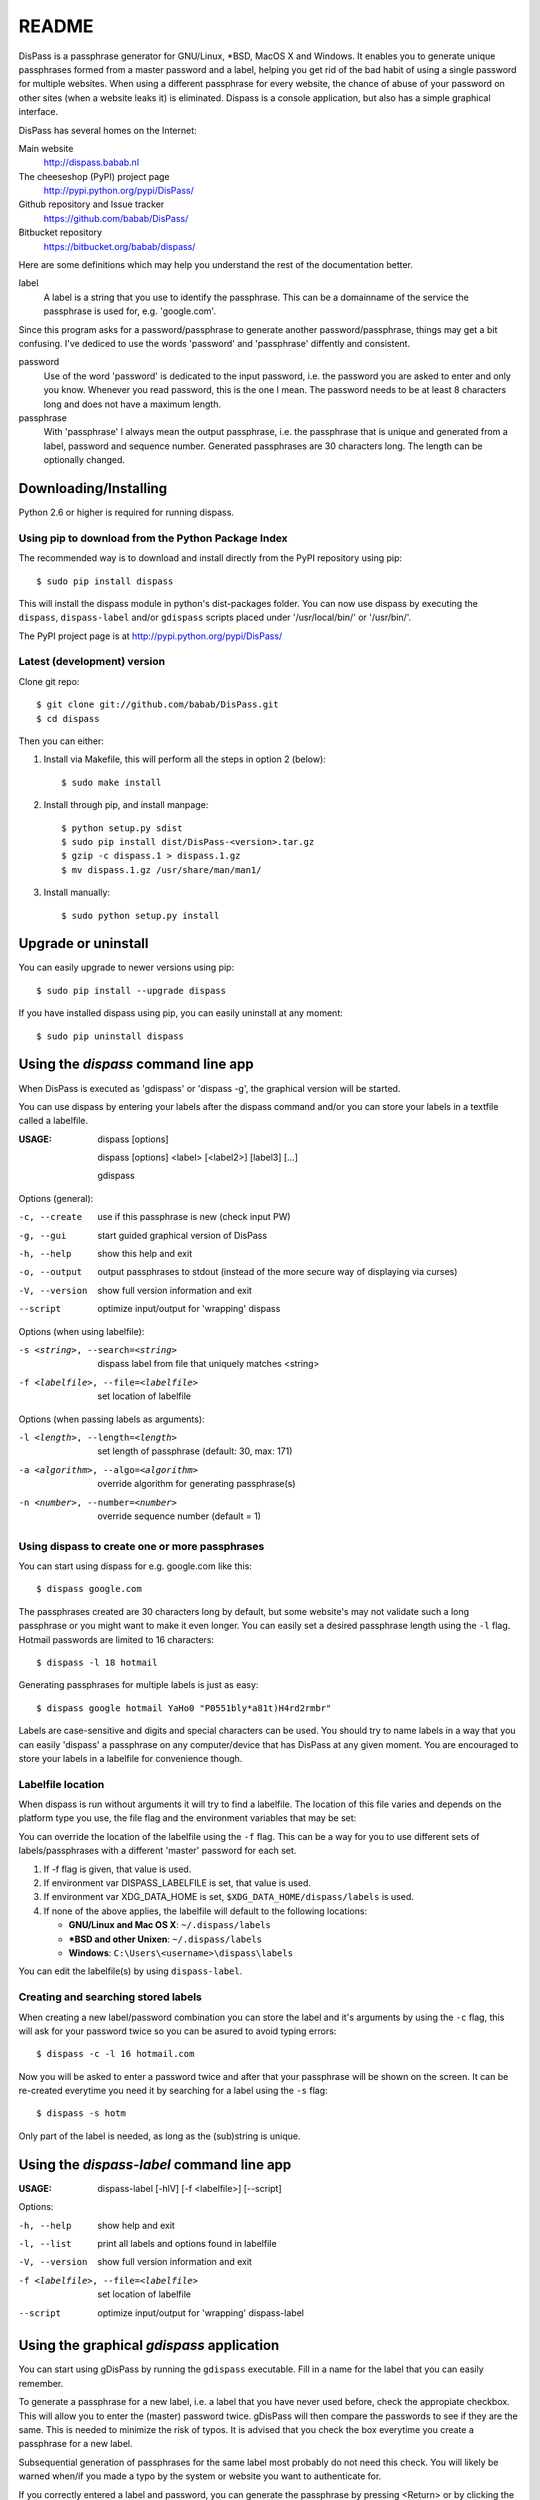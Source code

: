 README
******************************************************************************

DisPass is a passphrase generator for GNU/Linux, \*BSD, MacOS X and Windows.
It enables you to generate unique passphrases formed from a master password
and a label, helping you get rid of the bad habit of using a single password
for multiple websites. When using a different passphrase for every website,
the chance of abuse of your password on other sites (when a website leaks it)
is eliminated.
Dispass is a console application, but also has a simple graphical interface.

DisPass has several homes on the Internet:

Main website
   http://dispass.babab.nl

The cheeseshop (PyPI) project page
   http://pypi.python.org/pypi/DisPass/

Github repository and Issue tracker
   https://github.com/babab/DisPass/

Bitbucket repository
   https://bitbucket.org/babab/dispass/

Here are some definitions which may help you understand the rest of the
documentation better.

label
   A label is a string that you use to identify the passphrase.
   This can be a domainname of the service the passphrase is used for,
   e.g. 'google.com'.

Since this program asks for a password/passphrase to generate another
password/passphrase, things may get a bit confusing. I've dediced to use the
words 'password' and 'passphrase' diffently and consistent.

password
   Use of the word 'password' is dedicated to the input password, i.e. the
   password you are asked to enter and only you know. Whenever you read
   password, this is the one I mean. The password needs to be at least 8
   characters long and does not have a maximum length.

passphrase
   With 'passphrase' I always mean the output passphrase, i.e. the passphrase
   that is unique and generated from a label, password and sequence number.
   Generated passphrases are 30 characters long. The length can be optionally
   changed.


Downloading/Installing
==============================================================================

Python 2.6 or higher is required for running dispass.


Using pip to download from the Python Package Index
---------------------------------------------------

The recommended way is to download and install directly from the PyPI
repository using pip::

   $ sudo pip install dispass

This will install the dispass module in python's dist-packages folder.
You can now use dispass by executing the ``dispass``, ``dispass-label``
and/or ``gdispass`` scripts placed under '/usr/local/bin/' or
'/usr/bin/'.

The PyPI project page is at http://pypi.python.org/pypi/DisPass/


Latest (development) version
----------------------------

Clone git repo::

   $ git clone git://github.com/babab/DisPass.git
   $ cd dispass

Then you can either:

1. Install via Makefile, this will perform all the steps in option 2 (below)::

   $ sudo make install

2. Install through pip, and install manpage::

   $ python setup.py sdist
   $ sudo pip install dist/DisPass-<version>.tar.gz
   $ gzip -c dispass.1 > dispass.1.gz
   $ mv dispass.1.gz /usr/share/man/man1/

3. Install manually::

   $ sudo python setup.py install


Upgrade or uninstall
==============================================================================

You can easily upgrade to newer versions using pip::

   $ sudo pip install --upgrade dispass

If you have installed dispass using pip, you can easily uninstall at
any moment::

   $ sudo pip uninstall dispass


Using the *dispass* command line app
==============================================================================

When DisPass is executed as 'gdispass' or 'dispass -g',
the graphical version will be started.

You can use dispass by entering your labels after the dispass command and/or
you can store your labels in a textfile called a labelfile.

:USAGE: dispass [options]

        dispass [options] <label> [<label2>] [label3]  [...]

        gdispass

Options (general):

-c, --create    use if this passphrase is new (check input PW)
-g, --gui       start guided graphical version of DisPass
-h, --help      show this help and exit
-o, --output    output passphrases to stdout
                (instead of the more secure way of displaying via curses)
-V, --version   show full version information and exit
--script        optimize input/output for 'wrapping' dispass

Options (when using labelfile):

-s <string>, --search=<string>      dispass label from file that uniquely
                                    matches <string>
-f <labelfile>, --file=<labelfile>  set location of labelfile

Options (when passing labels as arguments):

-l <length>, --length=<length>      set length of passphrase
                                    (default: 30, max: 171)
-a <algorithm>, --algo=<algorithm>  override algorithm for generating
                                    passphrase(s)
-n <number>, --number=<number>      override sequence number (default = 1)


Using dispass to create one or more passphrases
-----------------------------------------------

You can start using dispass for e.g. google.com like this::

   $ dispass google.com

The passphrases created are 30 characters long by default, but some
website's may not validate such a long passphrase or you might want to
make it even longer. You can easily set a desired passphrase length
using the ``-l`` flag. Hotmail passwords are limited to 16 characters::

   $ dispass -l 18 hotmail

Generating passphrases for multiple labels is just as easy::

   $ dispass google hotmail YaHo0 "P0551bly*a81t)H4rd2rmbr"

Labels are case-sensitive and digits and special characters can be used.
You should try to name labels in a way that you can easily 'dispass' a
passphrase on any computer/device that has DisPass at any given moment.
You are encouraged to store your labels in a labelfile for convenience
though.

Labelfile location
------------------

When dispass is run without arguments it will try to find a labelfile.
The location of this file varies and depends on the platform type you use,
the file flag and the environment variables that may be set:

You can override the location of the labelfile using the ``-f`` flag.
This can be a way for you to use different sets of labels/passphrases
with a different 'master' password for each set.

1. If -f flag is given, that value is used.
2. If environment var DISPASS_LABELFILE is set, that value is used.
3. If environment var XDG_DATA_HOME is set,
   ``$XDG_DATA_HOME/dispass/labels`` is used.

4. If none of the above applies, the labelfile will default to the following
   locations:

   * **GNU/Linux and Mac OS X**: ``~/.dispass/labels``
   * **\*BSD and other Unixen**: ``~/.dispass/labels``
   * **Windows**:   ``C:\Users\<username>\dispass\labels``

You can edit the labelfile(s) by using ``dispass-label``.

Creating and searching stored labels
------------------------------------

When creating a new label/password combination you can store the label
and it's arguments by using the ``-c`` flag, this will ask for your
password twice so you can be asured to avoid typing errors::

   $ dispass -c -l 16 hotmail.com

Now you will be asked to enter a password twice and after that your
passphrase will be shown on the screen. It can be re-created everytime you
need it by searching for a label using the ``-s`` flag::

   $ dispass -s hotm

Only part of the label is needed, as long as the (sub)string is unique.


Using the *dispass-label* command line app
==============================================================================

:USAGE: dispass-label [-hlV] [-f <labelfile>] [--script]

Options:

-h, --help                          show help and exit
-l, --list                          print all labels and options found in
                                    labelfile
-V, --version                       show full version information and exit
-f <labelfile>, --file=<labelfile>  set location of labelfile
--script                            optimize input/output for 'wrapping'
                                    dispass-label


Using the graphical *gdispass* application
==============================================================================

You can start using gDisPass by running the ``gdispass`` executable.
Fill in a name for the label that you can easily remember.

To generate a passphrase for a new label, i.e. a label that you have never
used before, check the appropiate checkbox. This will allow you to enter the
(master) password twice. gDisPass will then compare the passwords to see if
they are the same. This is needed to minimize the risk of typos. It is advised
that you check the box everytime you create a passphrase for a new label.

Subsequential generation of passphrases for the same label most probably do
not need this check. You will likely be warned when/if you made a typo by
the system or website you want to authenticate for.

If you correctly entered a label and password, you can generate the passphrase
by pressing <Return> or by clicking the appropiate button. The resulting
passphrase will be focused and selected. On platforms that support it
(e.g. \*BSD or GNU/Linux) the passphrase will be automatically placed into
your copy/paste buffer.

Resetting all fields when you are done or when you need to quickly cancel the
generation (because someone is watching over your shoulders) can be done by
pressing <Escape> or by clicking the appropiate button.


Got Emacs? You can use the Emacs wrapper
========================================

If you have Emacs you can use the Emacs wrapper created and maintained by
Tom Willemsen (ryuslash).

You can find it at: https://github.com/ryuslash/dispass.el


Wrapping / scripting dispass
============================

You can use dispass entirely as you wish and create different interfaces
by using the appropiate libraries as long as it is allowed by the ISC license.

Dispass provides a way to make the behaviour and IO more suitable for
scripting by passing the ``--script`` option.


dispass
-------
If the ``--script`` flag is passed together with ``-o`` or ``--output``
the output will be optimized for easy parsing by other programs
and scripts by always printing one entry on a single line using
the following positions::

   Column  1-50 : label


dispass-label
-------------
If the ``--script`` flag is passed together with ``-l`` or ``--list``
the output will be optimized for easy parsing by other programs
and scripts by not printing the header and always printing one
entry on a single line using the following positions::

   Column  1-50: label           (50 chars wide)
   Column 52-54: length           (3 chars wide)
   Column 56-70: hash algo       (15 chars wide)
   Column 72-74: sequence number  (3 chars wide)

Otherwise an ascii table is printed with a variable width depending
on the length of the longest label. The table has a header but does
not display the hash algo until support for multiple hashing algos
is added.


Support / ideas / questions / suggestions
==============================================================================

Please use the Issue tracker at github:
https://github.com/babab/DisPass/issues

You can also visit #dispass at Freenode (chat.freenode.net) with your favorite
IRC client.


Acknowledgements
==============================================================================

Many thanks go out to Tom (@ryuslash) Willemsen for valuable contributions to
gdispass and the new algorithm. He also wrote an awesome wrapper for Emacs so
you can use DisPass in your favorite editor.


Software license
==============================================================================

Copyright (c) 2011-2012 Benjamin Althues <benjamin@babab.nl>

Permission to use, copy, modify, and distribute this software for any
purpose with or without fee is hereby granted, provided that the above
copyright notice and this permission notice appear in all copies.

THE SOFTWARE IS PROVIDED "AS IS" AND THE AUTHOR DISCLAIMS ALL WARRANTIES
WITH REGARD TO THIS SOFTWARE INCLUDING ALL IMPLIED WARRANTIES OF
MERCHANTABILITY AND FITNESS. IN NO EVENT SHALL THE AUTHOR BE LIABLE FOR
ANY SPECIAL, DIRECT, INDIRECT, OR CONSEQUENTIAL DAMAGES OR ANY DAMAGES
WHATSOEVER RESULTING FROM LOSS OF USE, DATA OR PROFITS, WHETHER IN AN
ACTION OF CONTRACT, NEGLIGENCE OR OTHER TORTIOUS ACTION, ARISING OUT OF
OR IN CONNECTION WITH THE USE OR PERFORMANCE OF THIS SOFTWARE.





.. vim: set et ts=3 sw=3 sts=3 ai:
